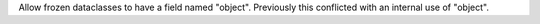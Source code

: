 Allow frozen dataclasses to have a field named "object". Previously this conflicted with an internal use of "object".
